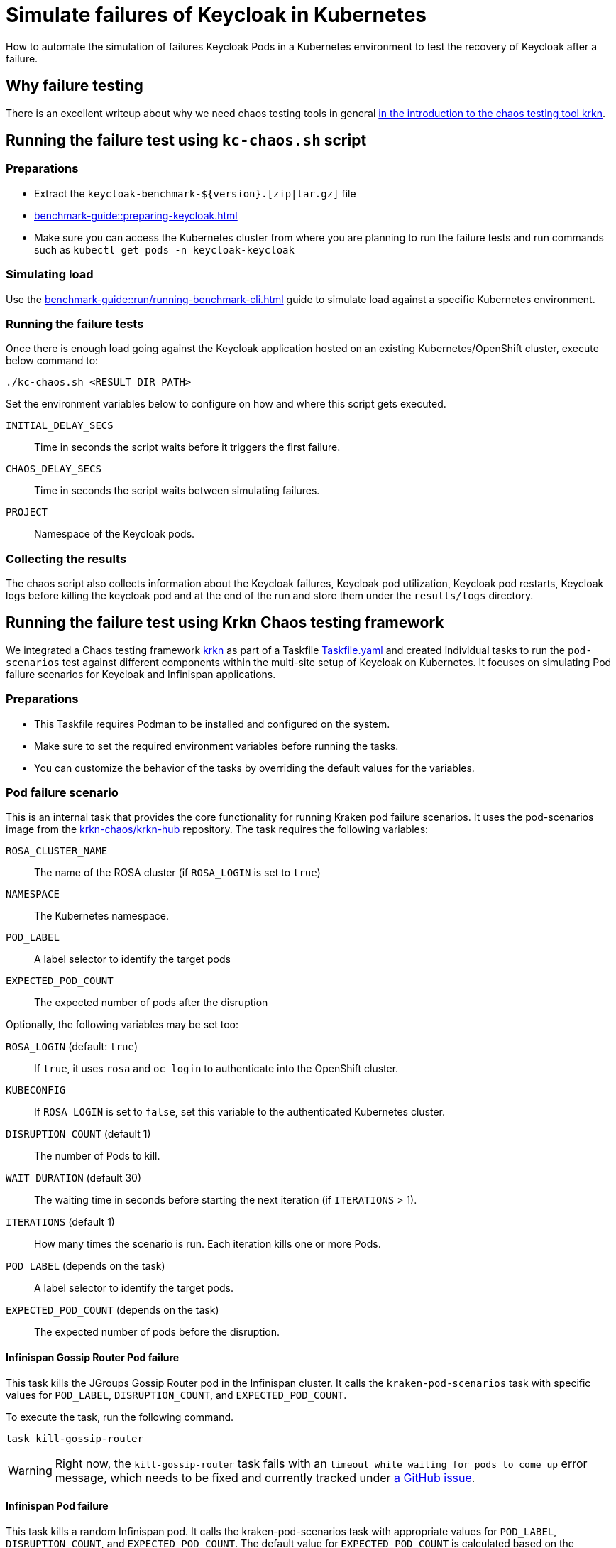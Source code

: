 = Simulate failures of Keycloak in Kubernetes
:description: How to automate the simulation of failures Keycloak Pods in a Kubernetes environment to test the recovery of Keycloak after a failure.

{description}

== Why failure testing

There is an excellent writeup about why we need chaos testing tools in general https://redhat-chaos.github.io/krkn/#introduction[in the introduction to the chaos testing tool krkn].

== Running the failure test using `kc-chaos.sh` script

=== Preparations

* Extract the `+keycloak-benchmark-${version}.[zip|tar.gz]+` file
* xref:benchmark-guide::preparing-keycloak.adoc[]
* Make sure you can access the Kubernetes cluster from where you are planning to run the failure tests and run commands such as `kubectl get pods -n keycloak-keycloak`

=== Simulating load

Use the xref:benchmark-guide::run/running-benchmark-cli.adoc[] guide to simulate load against a specific Kubernetes environment.

=== Running the failure tests

Once there is enough load going against the Keycloak application hosted on an existing Kubernetes/OpenShift cluster, execute below command to:

[source,bash]
----
./kc-chaos.sh <RESULT_DIR_PATH>
----

Set the environment variables below to configure on how and where this script gets executed.

`INITIAL_DELAY_SECS`:: Time in seconds the script waits before it triggers the first failure.

`CHAOS_DELAY_SECS`:: Time in seconds the script waits between simulating failures.

`PROJECT`:: Namespace of the Keycloak pods.


=== Collecting the results

The chaos script also collects information about the Keycloak failures, Keycloak pod utilization, Keycloak pod restarts, Keycloak logs before killing the keycloak pod and at the end of the run and store them under the `results/logs` directory.

== Running the failure test using Krkn Chaos testing framework

We integrated a Chaos testing framework https://krkn-chaos.github.io/krkn/[krkn] as part of a Taskfile https://github.com/keycloak/keycloak-benchmark/blob/main/provision/kraken-chaos/Taskfile.yaml[Taskfile.yaml] and created individual tasks to run the `pod-scenarios` test against different components within the multi-site setup of Keycloak on Kubernetes.
It focuses on simulating Pod failure scenarios for Keycloak and Infinispan applications.

=== Preparations

* This Taskfile requires Podman to be installed and configured on the system.
* Make sure to set the required environment variables before running the tasks.
* You can customize the behavior of the tasks by overriding the default values for the variables.

=== Pod failure scenario

This is an internal task that provides the core functionality for running Kraken pod failure scenarios.
It uses the pod-scenarios image from the https://github.com/krkn-chaos/krkn-hub/tree/main[krkn-chaos/krkn-hub] repository.
The task requires the following variables:

`ROSA_CLUSTER_NAME`:: The name of the ROSA cluster (if `ROSA_LOGIN` is set to `true`)
`NAMESPACE`:: The Kubernetes namespace.
`POD_LABEL`:: A label selector to identify the target pods
`EXPECTED_POD_COUNT`:: The expected number of pods after the disruption

Optionally, the following variables may be set too:

`ROSA_LOGIN` (default: `true`):: If `true`, it uses `rosa` and `oc login` to authenticate into the OpenShift cluster.
`KUBECONFIG`:: If `ROSA_LOGIN` is set to `false`, set this variable to the authenticated Kubernetes cluster.
`DISRUPTION_COUNT` (default 1):: The number of Pods to kill.
`WAIT_DURATION` (default 30):: The waiting time in seconds before starting the next iteration (if `ITERATIONS` > 1).
`ITERATIONS` (default 1):: How many times the scenario is run. Each iteration kills one or more Pods.
`POD_LABEL` (depends on the task):: A label selector to identify the target pods.
`EXPECTED_POD_COUNT` (depends on the task):: The expected number of pods before the disruption.

==== Infinispan Gossip Router Pod failure

This task kills the JGroups Gossip Router pod in the Infinispan cluster. It calls the `kraken-pod-scenarios` task with specific values for `POD_LABEL`, `DISRUPTION_COUNT`, and `EXPECTED_POD_COUNT`.

To execute the task, run the following command.

[source,bash]
----
task kill-gossip-router
----

[WARNING]
====
Right now, the `kill-gossip-router` task fails with an `timeout while waiting for pods to come up` error message, which needs to be fixed and currently tracked under https://github.com/keycloak/keycloak-benchmark/issues/943[a GitHub issue].
====

==== Infinispan Pod failure
This task kills a random Infinispan pod. It calls the kraken-pod-scenarios task with appropriate values for  `POD_LABEL`, `DISRUPTION_COUNT`, and `EXPECTED_POD_COUNT`. The default value for `EXPECTED_POD_COUNT` is calculated based on the `CROSS_DC_ISPN_REPLICAS` variable (or 3 if not set).

To execute the task, run the following command.

[source,bash]
----
task kill-infinispan
----

==== Keycloak Pod failure
This task kills a random Keycloak pod. It calls the kraken-pod-scenarios task with specific values for  `POD_LABEL`, `DISRUPTION_COUNT`, and `EXPECTED_POD_COUNT`. The default value for `EXPECTED_POD_COUNT` is calculated based on the `KC_INSTANCES` variable (or 1 if not set).

To execute the task, run the following command.

[source,bash]
----
task kill-keycloak
----

=== Zone Outage scenario

This task disrupts the network and isolates one of the availability zones.
It uses the pod-scenarios image from the https://github.com/krkn-chaos/krkn-hub/tree/main[krkn-chaos/krkn-hub] repository.

To execute the task, run the following command.

[source,bash]
----
task zone-outage
----

The task requires the following variables:

`ROSA_CLUSTER_NAME`:: The name of the ROSA cluster to fetch the node and its subnets.
`REGION`:: The AWS region where the multi-az cluster is deployed.

Optionally, the following variables may be set too:

`AVAILABILITY_ZONE`:: It defaults to the `a` suffixed availability zone. Sets the availability zone name, for example `eu-west-1b`. This availability zone will be isolated for the remaining ones.
`ROSA_LOGIN` (default: `true`):: If `true`, it uses `rosa` and `oc login` to authenticate into the OpenShift cluster.
`KUBECONFIG`:: If `ROSA_LOGIN` is set to `false`, set this variable to the authenticated Kubernetes cluster.
`DURATION` (default 120):: It sets the duration of the outage in seconds.
`WAIT_DURATION` (default 30):: The waiting time in seconds before starting the next iteration (if `ITERATIONS` > 1).
`ITERATIONS` (default 1):: How many times the scenario is run.

[NOTE]
====
This task requires the `aws` CLI tool to be installed and authenticated.

It uses the `aws configure get <key>` to pass the credentials into the Kraken Chaos container, as environment variables.
====
=== Limitations

* Currently, we are not able to peek into the Krkn report which gets generated inside the kraken pod but gets removed as its ephemeral storage. This is currently planned to be fixed and tracked in https://github.com/keycloak/keycloak-benchmark/issues/942[a GitHub issue].
